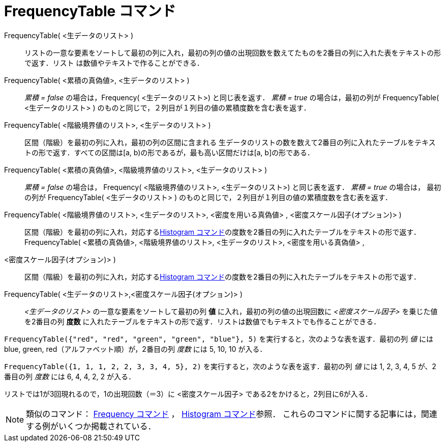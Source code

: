 = FrequencyTable コマンド
ifdef::env-github[:imagesdir: /ja/modules/ROOT/assets/images]

FrequencyTable( <生データのリスト> )::
  リストの一意な要素をソートして最初の列に入れ，最初の列の値の出現回数を数えてたものを2番目の列に入れた表をテキストの形で返す．リスト
  は数値やテキストで作ることができる．
FrequencyTable( <累積の真偽値>, <生データのリスト> )::
  _累積 = false_ の場合は，Frequency( <生データのリスト>) と同じ表を返す．
  _累積 = true_ の場合は，最初の列が FrequencyTable( <生データのリスト> )
  のものと同じで，２列目が１列目の値の累積度数を含む表を返す．
FrequencyTable( <階級境界値のリスト>, <生データのリスト> )::
  区間（階級）を最初の列に入れ，最初の列の区間に含まれる
  生データのリストの数を数えて2番目の列に入れたテーブルをテキストの形で返す．すべての区間は[a,
  b)の形であるが，最も高い区間だけは[a, b]の形である．
FrequencyTable( <累積の真偽値>, <階級境界値のリスト>, <生データのリスト> )::
  _累積 = false_ の場合は， Frequency( <階級境界値のリスト>, <生データのリスト>) と同じ表を返す．
  _累積 = true_ の場合は， 最初の列が FrequencyTable( <生データのリスト> )
  のものと同じで，２列目が１列目の値の累積度数を含む表を返す．
FrequencyTable( <階級境界値のリスト>, <生データのリスト>, <密度を用いる真偽値> , <密度スケール因子(オプション)> )::
  区間（階級）を最初の列に入れ，対応するxref:/commands/Histogram.adoc[Histogram
  コマンド]の度数を2番目の列に入れたテーブルをテキストの形で返す．
FrequencyTable( <累積の真偽値>, <階級境界値のリスト>, <生データのリスト>, <密度を用いる真偽値> ,
<密度スケール因子(オプション)> )::
  区間（階級）を最初の列に入れ，対応するxref:/commands/Histogram.adoc[Histogram
  コマンド]の度数を2番目の列に入れたテーブルをテキストの形で返す．

FrequencyTable( <生データのリスト>,<密度スケール因子(オプション)> )::
  _<生データのリスト>_ の一意な要素をソートして最初の列 *値* に入れ，最初の列の値の出現回数に _<密度スケール因子>_
  を乗じた値を2番目の列 *度数* に入れたテーブルをテキストの形で返す．リストは数値でもテキストでも作ることができる．

[EXAMPLE]
====

`++FrequencyTable({"red", "red", "green", "green", "blue"}, 5)++` を実行すると，次のような表を返す．最初の列 _値_ には
blue, green, red（アルファベット順）が，2番目の列 _度数_ には 5, 10, 10 が入る．

====

[EXAMPLE]
====

`++FrequencyTable({1, 1, 1, 2, 2, 3, 3, 4, 5}, 2)++` を実行すると，次のような表を返す．最初の列 _値_ には 1, 2, 3, 4, 5
が、2 番目の列 _度数_ には 6, 4, 4, 2, 2 が入る．

[NOTE]
====

リストでは1が3回現れるので，1の出現回数（＝3）に <密度スケール因子> である2をかけると，2列目に6が入る．

====

====

[NOTE]
====

類似のコマンド： xref:/commands/Frequency.adoc[Frequency コマンド] ， xref:/commands/Histogram.adoc[Histogram
コマンド]参照． これらのコマンドに関する記事には，関連する例がいくつか掲載されている．

====
